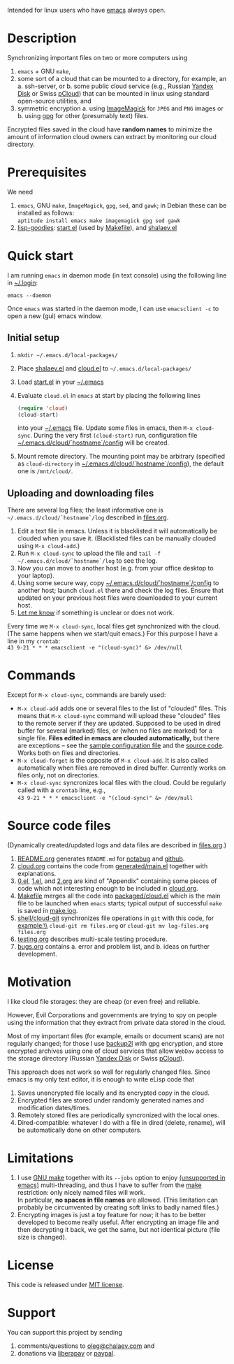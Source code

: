 Intended for linux users who have [[https://www.gnu.org/software/emacs/][emacs]] always open.

* Description
Synchronizing important files on two or more computers using
1. ~emacs~ + GNU ~make~,
2. some sort of a cloud that can be mounted to a directory, for example, an
   a. ssh-server, or
   b. some public cloud service (e.g., Russian [[https://disk.yandex.com/][Yandex Disk]] or Swiss [[https://www.pcloud.com][pCloud]]) that can be mounted in linux
      using standard open-source utilities,
   and
3. symmetric encryption
   a. using [[https://imagemagick.org/][ImageMagick]] for ~JPEG~ and ~PNG~ images or
   b. using [[https://www.gnupg.org/][gpg]] for other (presumably text) files.

Encrypted files saved in the cloud have *random names* to minimize the amount of information cloud owners can extract by monitoring our cloud directory.

* Prerequisites
We need
1. ~emacs~, GNU ~make~, ~ImageMagick~, ~gpg~, ~sed~, and ~gawk~; in Debian these can be installed as follows:\\
   =aptitude install emacs make imagemagick gpg sed gawk=
2. [[https://github.com/chalaev/lisp-goodies][lisp-goodies]]: [[https://github.com/chalaev/lisp-goodies/blob/master/packaged/start.el][start.el]] (used by [[file:Makefile][Makefile]]), and [[https://github.com/chalaev/lisp-goodies/blob/master/packaged/shalaev.el][shalaev.el]]

* Quick start
I am running ~emacs~ in daemon mode (in text console) using the following line in [[https://github.com/chalaev/lisp-goodies/blob/master/.login][~/.login]]:
#+BEGIN_SRC shell
emacs --daemon
#+END_SRC
Once ~emacs~ was started in the daemon mode, I can use =emacsclient -c= to open a new (gui) emacs window.

** Initial setup
1. =mkdir ~/.emacs.d/local-packages/=
2. Place [[https://github.com/chalaev/lisp-goodies/blob/master/packaged/shalaev.el][shalaev.el]] and [[file:packaged/cloud.el][cloud.el]] to =~/.emacs.d/local-packages/=
3. Load [[file:goodies/start.el][start.el]] in your [[file:.emacs][~/.emacs]]
4. Evaluate ~cloud.el~ in ~emacs~ at start by placing the following lines
   #+BEGIN_SRC emacs-lisp
   (require 'cloud)
   (cloud-start)
   #+END_SRC
   into your [[file:.emacs][~/.emacs]] file. Update some files in emacs, then =M-x cloud-sync=.
   During the very first =(cloud-start)= run, configuration file [[file:config][~/.emacs.d/cloud/`hostname`/config]] will be created.
5. Mount remote directory. The mounting point may be arbitrary (specified as =cloud-directory= in [[file:config][~/.emacs.d/cloud/`hostname`/config]]), the default one is ~/mnt/cloud/~.

** Uploading and downloading files
There are several log files; the least informative one is =~/.emacs.d/cloud/`hostname`/log= described in [[file:files.org][files.org]].

1. Edit a text file in emacs. Unless it is blacklisted it will automatically be clouded when you save it. (Blacklisted files can be manually clouded using =M-x cloud-add=.)
2. Run =M-x cloud-sync= to upload the file and =tail -f ~/.emacs.d/cloud/`hostname`/log= to see the log.
3. Now you can move to another host (e.g. from your office desktop to your laptop).
4. Using some secure way, copy [[file:config][~/.emacs.d/cloud/`hostname`/config]] to another host; launch ~cloud.el~ there and check the log files.
   Ensure that updated on your previous host files were downloaded to your current host.
5. [[https://github.com/chalaev/cloud/issues/new/choose][Let me know]] if something is unclear or does not work.

Every time we =M-x cloud-sync=, local files get synchronized with the cloud.
(The same happens when we start/quit emacs.)
For this purpose I have a line in my ~crontab~:\\
=43 9-21 * * * emacsclient -e "(cloud-sync)" &> /dev/null=

* Commands
Except for =M-x cloud-sync=, commands are barely used:
- =M-x cloud-add= adds one or several files to the list of "clouded" files.
     This means that =M-x cloud-sync= command will upload these "clouded" files to the remote server if they are updated. Supposed to be used in dired buffer for several
     (marked) files, or (when no files are marked) for a single file. *Files edited in emacs are clouded automatically,* but there are exceptions – see the
     [[file:config][sample configuration file]] and the [[file:cloud.org][source code]].
     Works both on files and directories.
- =M-x cloud-forget= is the opposite of =M-x cloud-add=. 
     It is also called automatically when files are removed in dired buffer. Currently works on files only, not on directories.
- =M-x cloud-sync= syncronizes local files with the cloud. Could be regularly called with a =crontab= line, e.g.,\\
     =43 9-21 * * * emacsclient -e "(cloud-sync)" &> /dev/null=

* Source code files
(Dynamically created/updated logs and data files are described in [[file:files.org][files.org]].)
1. [[file:README.org][README.org]] generates =README.md= for [[https://notabug.org/shalaev/emacs-cloud][notabug]] and [[https://github.com/chalaev/cloud][github]].
2. [[file:cloud.org][cloud.org]] contains the code from [[file:generated/main.el][generated/main.el]] together with explanations.
3. [[file:0.el][0.el]], [[file:1.el][1.el]], and [[file:2.org][2.org]] are kind of "Appendix" containing some pieces of code which not interesting enough to be included in [[file:cloud.org][cloud.org]].
4. [[file:Makefile][Makefile]] merges all the code into [[file:packaged/cloud.el][packaged/cloud.el]] which is the main file to be launched when ~emacs~ starts;
   typical output of successful =make= is saved in [[file:generated/make.log][make.log]].
5. [[file:shell/cloud-git][shell/cloud-git]] synchronizes file operations in ~git~ with this code, for example:\\
   =cloud-git rm files.org= or =cloud-git mv log-files.org files.org=
6. [[file:testing.org][testing.org]] describes multi-scale testing procedure.
7. [[file:bugs.org][bugs.org]] contains
   a. error and problem list, and
   b. ideas on further development.

* Motivation
I like cloud file storages: they are cheap (or even free) and reliable.

However, Evil Corporations and governments are trying to spy on people using the information
that they extract from private data stored in the cloud.

Most of my important files (for example, emails or document scans) are not regularly changed;
for those I use [[https://github.com/chalaev/backup2l.conf][backup2l]] with gpg encryption, and store encrypted archives
using one of cloud services that allow ~WebDav~ access to the storage directory (Russian [[https://disk.yandex.com/][Yandex Disk]] or Swiss [[https://www.pcloud.com][pCloud]]).

This approach does not work so well for regularly changed files.
Since emacs is my only text editor, it is enough to write eLisp code that
1. Saves unencrypted file locally and its encrypted copy in the cloud.
2. Encrypted files are stored under randomly generated names and modification dates/times.
3. Remotely stored files are periodically syncronized with the local ones.
4. Dired-compatible: whatever I do with a file in dired (delete, rename), will be automatically done on other computers.

* Limitations
1. I use [[https://www.gnu.org/software/make/][GNU make]] together with its =--jobs= option to enjoy [[https://www.emacswiki.org/emacs/EmacsLispLimitations][(unsupported in emacs)]] multi-threading, and thus
   I have to suffer from the [[https://www.gnu.org/software/make/][make]] restriction: only nicely named files will work.\\
   In particular, *no spaces in file names* are allowed.
   (This limitation can probably be circumvented by creating soft links to badly named files.)
2. Encrypting images is just a toy feature for now; it has to be better developed to become really useful.
   After encrypting an image file and then decrypting it back, we get the same, but not identical picture (file size is changed).

* License
This code is released under [[https://mit-license.org/][MIT license]].
* Support
You can support this project by sending
1. comments/questions to [[mailto:oleg@chalaev.com][oleg@chalaev.com]] and
2. donations via [[https://liberapay.com/shalaev/donate][liberapay]] or [[https://www.paypal.com/paypalme/chalaev][paypal]].
